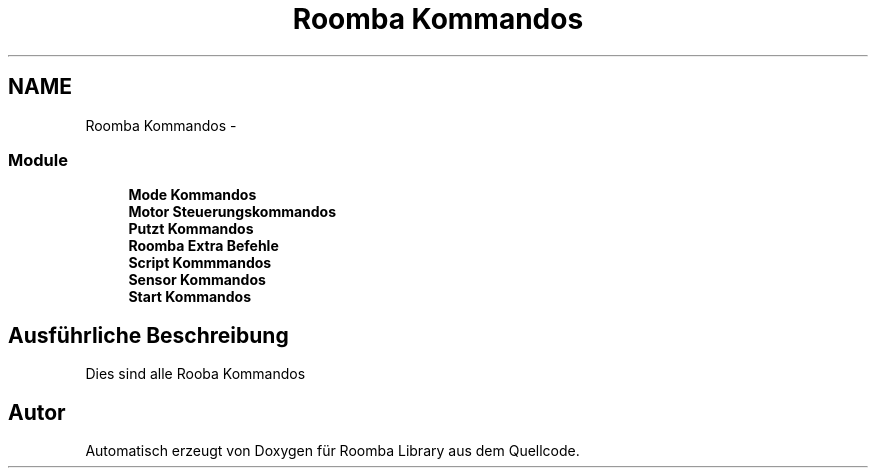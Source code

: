 .TH "Roomba Kommandos" 3 "Fre Okt 11 2013" "Roomba Library" \" -*- nroff -*-
.ad l
.nh
.SH NAME
Roomba Kommandos \- 
.SS "Module"

.in +1c
.ti -1c
.RI "\fBMode Kommandos\fP"
.br
.ti -1c
.RI "\fBMotor Steuerungskommandos\fP"
.br
.ti -1c
.RI "\fBPutzt Kommandos\fP"
.br
.ti -1c
.RI "\fBRoomba Extra Befehle\fP"
.br
.ti -1c
.RI "\fBScript Kommmandos\fP"
.br
.ti -1c
.RI "\fBSensor Kommandos\fP"
.br
.ti -1c
.RI "\fBStart Kommandos\fP"
.br
.in -1c
.SH "Ausführliche Beschreibung"
.PP 
Dies sind alle Rooba Kommandos 
.SH "Autor"
.PP 
Automatisch erzeugt von Doxygen für Roomba Library aus dem Quellcode\&.
